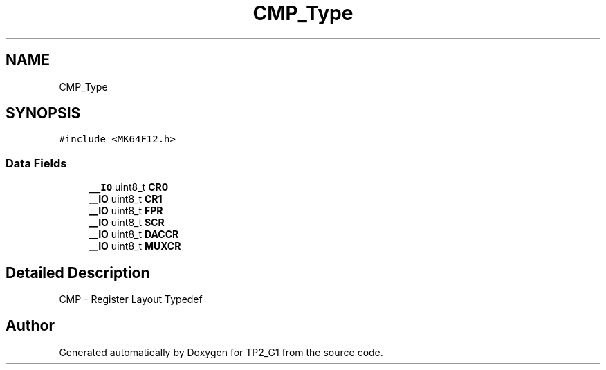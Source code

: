 .TH "CMP_Type" 3 "Mon Sep 13 2021" "TP2_G1" \" -*- nroff -*-
.ad l
.nh
.SH NAME
CMP_Type
.SH SYNOPSIS
.br
.PP
.PP
\fC#include <MK64F12\&.h>\fP
.SS "Data Fields"

.in +1c
.ti -1c
.RI "\fB__IO\fP uint8_t \fBCR0\fP"
.br
.ti -1c
.RI "\fB__IO\fP uint8_t \fBCR1\fP"
.br
.ti -1c
.RI "\fB__IO\fP uint8_t \fBFPR\fP"
.br
.ti -1c
.RI "\fB__IO\fP uint8_t \fBSCR\fP"
.br
.ti -1c
.RI "\fB__IO\fP uint8_t \fBDACCR\fP"
.br
.ti -1c
.RI "\fB__IO\fP uint8_t \fBMUXCR\fP"
.br
.in -1c
.SH "Detailed Description"
.PP 
CMP - Register Layout Typedef 

.SH "Author"
.PP 
Generated automatically by Doxygen for TP2_G1 from the source code\&.
